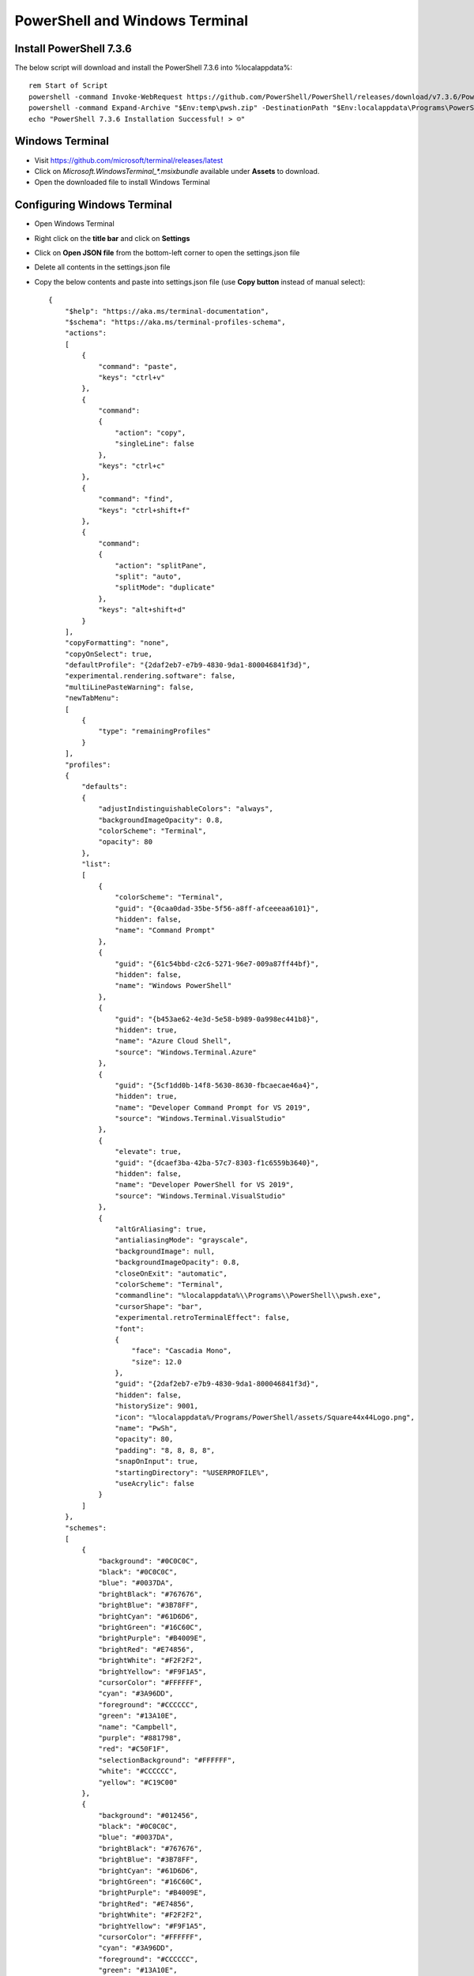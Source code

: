 PowerShell and Windows Terminal
===============================

Install PowerShell 7.3.6
------------------------

The below script will download and install the PowerShell 7.3.6 into %localappdata%::
    
    
    rem Start of Script
    powershell -command Invoke-WebRequest https://github.com/PowerShell/PowerShell/releases/download/v7.3.6/PowerShell-7.3.6-win-x64.zip -OutFile "$Env:temp\pwsh.zip"
    powershell -command Expand-Archive "$Env:temp\pwsh.zip" -DestinationPath "$Env:localappdata\Programs\PowerShell" -Force
    echo "PowerShell 7.3.6 Installation Successful! > ☺"    


Windows Terminal
----------------

- Visit https://github.com/microsoft/terminal/releases/latest
- Click on `Microsoft.WindowsTerminal_*.msixbundle` available under **Assets** to download.
- Open the downloaded file to install Windows Terminal



Configuring Windows Terminal
----------------------------

- Open Windows Terminal
- Right click on the **title bar** and click on **Settings**
- Click on **Open JSON file** from the bottom-left corner to open the settings.json file
- Delete all contents in the settings.json file
- Copy the below contents and paste into settings.json file (use **Copy button** instead of manual select)::


    {
        "$help": "https://aka.ms/terminal-documentation",
        "$schema": "https://aka.ms/terminal-profiles-schema",
        "actions": 
        [
            {
                "command": "paste",
                "keys": "ctrl+v"
            },
            {
                "command": 
                {
                    "action": "copy",
                    "singleLine": false
                },
                "keys": "ctrl+c"
            },
            {
                "command": "find",
                "keys": "ctrl+shift+f"
            },
            {
                "command": 
                {
                    "action": "splitPane",
                    "split": "auto",
                    "splitMode": "duplicate"
                },
                "keys": "alt+shift+d"
            }
        ],
        "copyFormatting": "none",
        "copyOnSelect": true,
        "defaultProfile": "{2daf2eb7-e7b9-4830-9da1-800046841f3d}",
        "experimental.rendering.software": false,
        "multiLinePasteWarning": false,
        "newTabMenu": 
        [
            {
                "type": "remainingProfiles"
            }
        ],
        "profiles": 
        {
            "defaults": 
            {
                "adjustIndistinguishableColors": "always",
                "backgroundImageOpacity": 0.8,
                "colorScheme": "Terminal",
                "opacity": 80
            },
            "list": 
            [
                {
                    "colorScheme": "Terminal",
                    "guid": "{0caa0dad-35be-5f56-a8ff-afceeeaa6101}",
                    "hidden": false,
                    "name": "Command Prompt"
                },
                {
                    "guid": "{61c54bbd-c2c6-5271-96e7-009a87ff44bf}",
                    "hidden": false,
                    "name": "Windows PowerShell"
                },
                {
                    "guid": "{b453ae62-4e3d-5e58-b989-0a998ec441b8}",
                    "hidden": true,
                    "name": "Azure Cloud Shell",
                    "source": "Windows.Terminal.Azure"
                },
                {
                    "guid": "{5cf1dd0b-14f8-5630-8630-fbcaecae46a4}",
                    "hidden": true,
                    "name": "Developer Command Prompt for VS 2019",
                    "source": "Windows.Terminal.VisualStudio"
                },
                {
                    "elevate": true,
                    "guid": "{dcaef3ba-42ba-57c7-8303-f1c6559b3640}",
                    "hidden": false,
                    "name": "Developer PowerShell for VS 2019",
                    "source": "Windows.Terminal.VisualStudio"
                },
                {
                    "altGrAliasing": true,
                    "antialiasingMode": "grayscale",
                    "backgroundImage": null,
                    "backgroundImageOpacity": 0.8,
                    "closeOnExit": "automatic",
                    "colorScheme": "Terminal",
                    "commandline": "%localappdata%\\Programs\\PowerShell\\pwsh.exe",
                    "cursorShape": "bar",
                    "experimental.retroTerminalEffect": false,
                    "font": 
                    {
                        "face": "Cascadia Mono",
                        "size": 12.0
                    },
                    "guid": "{2daf2eb7-e7b9-4830-9da1-800046841f3d}",
                    "hidden": false,
                    "historySize": 9001,
                    "icon": "%localappdata%/Programs/PowerShell/assets/Square44x44Logo.png",
                    "name": "PwSh",
                    "opacity": 80,
                    "padding": "8, 8, 8, 8",
                    "snapOnInput": true,
                    "startingDirectory": "%USERPROFILE%",
                    "useAcrylic": false
                }
            ]
        },
        "schemes": 
        [
            {
                "background": "#0C0C0C",
                "black": "#0C0C0C",
                "blue": "#0037DA",
                "brightBlack": "#767676",
                "brightBlue": "#3B78FF",
                "brightCyan": "#61D6D6",
                "brightGreen": "#16C60C",
                "brightPurple": "#B4009E",
                "brightRed": "#E74856",
                "brightWhite": "#F2F2F2",
                "brightYellow": "#F9F1A5",
                "cursorColor": "#FFFFFF",
                "cyan": "#3A96DD",
                "foreground": "#CCCCCC",
                "green": "#13A10E",
                "name": "Campbell",
                "purple": "#881798",
                "red": "#C50F1F",
                "selectionBackground": "#FFFFFF",
                "white": "#CCCCCC",
                "yellow": "#C19C00"
            },
            {
                "background": "#012456",
                "black": "#0C0C0C",
                "blue": "#0037DA",
                "brightBlack": "#767676",
                "brightBlue": "#3B78FF",
                "brightCyan": "#61D6D6",
                "brightGreen": "#16C60C",
                "brightPurple": "#B4009E",
                "brightRed": "#E74856",
                "brightWhite": "#F2F2F2",
                "brightYellow": "#F9F1A5",
                "cursorColor": "#FFFFFF",
                "cyan": "#3A96DD",
                "foreground": "#CCCCCC",
                "green": "#13A10E",
                "name": "Campbell Powershell",
                "purple": "#881798",
                "red": "#C50F1F",
                "selectionBackground": "#FFFFFF",
                "white": "#CCCCCC",
                "yellow": "#C19C00"
            },
            {
                "background": "#282C34",
                "black": "#282C34",
                "blue": "#61AFEF",
                "brightBlack": "#5A6374",
                "brightBlue": "#61AFEF",
                "brightCyan": "#56B6C2",
                "brightGreen": "#98C379",
                "brightPurple": "#C678DD",
                "brightRed": "#E06C75",
                "brightWhite": "#DCDFE4",
                "brightYellow": "#E5C07B",
                "cursorColor": "#FFFFFF",
                "cyan": "#56B6C2",
                "foreground": "#DCDFE4",
                "green": "#98C379",
                "name": "One Half Dark",
                "purple": "#C678DD",
                "red": "#E06C75",
                "selectionBackground": "#FFFFFF",
                "white": "#DCDFE4",
                "yellow": "#E5C07B"
            },
            {
                "background": "#FAFAFA",
                "black": "#383A42",
                "blue": "#0184BC",
                "brightBlack": "#4F525D",
                "brightBlue": "#61AFEF",
                "brightCyan": "#56B5C1",
                "brightGreen": "#98C379",
                "brightPurple": "#C577DD",
                "brightRed": "#DF6C75",
                "brightWhite": "#FFFFFF",
                "brightYellow": "#E4C07A",
                "cursorColor": "#4F525D",
                "cyan": "#0997B3",
                "foreground": "#383A42",
                "green": "#50A14F",
                "name": "One Half Light",
                "purple": "#A626A4",
                "red": "#E45649",
                "selectionBackground": "#FFFFFF",
                "white": "#FAFAFA",
                "yellow": "#C18301"
            },
            {
                "background": "#002B36",
                "black": "#002B36",
                "blue": "#268BD2",
                "brightBlack": "#073642",
                "brightBlue": "#839496",
                "brightCyan": "#93A1A1",
                "brightGreen": "#586E75",
                "brightPurple": "#6C71C4",
                "brightRed": "#CB4B16",
                "brightWhite": "#FDF6E3",
                "brightYellow": "#657B83",
                "cursorColor": "#FFFFFF",
                "cyan": "#2AA198",
                "foreground": "#839496",
                "green": "#859900",
                "name": "Solarized Dark",
                "purple": "#D33682",
                "red": "#DC322F",
                "selectionBackground": "#FFFFFF",
                "white": "#EEE8D5",
                "yellow": "#B58900"
            },
            {
                "background": "#FDF6E3",
                "black": "#002B36",
                "blue": "#268BD2",
                "brightBlack": "#073642",
                "brightBlue": "#839496",
                "brightCyan": "#93A1A1",
                "brightGreen": "#586E75",
                "brightPurple": "#6C71C4",
                "brightRed": "#CB4B16",
                "brightWhite": "#FDF6E3",
                "brightYellow": "#657B83",
                "cursorColor": "#002B36",
                "cyan": "#2AA198",
                "foreground": "#657B83",
                "green": "#859900",
                "name": "Solarized Light",
                "purple": "#D33682",
                "red": "#DC322F",
                "selectionBackground": "#FFFFFF",
                "white": "#EEE8D5",
                "yellow": "#B58900"
            },
            {
                "background": "#000000",
                "black": "#000000",
                "blue": "#3465A4",
                "brightBlack": "#555753",
                "brightBlue": "#729FCF",
                "brightCyan": "#34E2E2",
                "brightGreen": "#8AE234",
                "brightPurple": "#AD7FA8",
                "brightRed": "#EF2929",
                "brightWhite": "#EEEEEC",
                "brightYellow": "#FCE94F",
                "cursorColor": "#FFFFFF",
                "cyan": "#06989A",
                "foreground": "#D3D7CF",
                "green": "#4E9A06",
                "name": "Tango Dark",
                "purple": "#75507B",
                "red": "#CC0000",
                "selectionBackground": "#FFFFFF",
                "white": "#D3D7CF",
                "yellow": "#C4A000"
            },
            {
                "background": "#FFFFFF",
                "black": "#000000",
                "blue": "#3465A4",
                "brightBlack": "#555753",
                "brightBlue": "#729FCF",
                "brightCyan": "#34E2E2",
                "brightGreen": "#8AE234",
                "brightPurple": "#AD7FA8",
                "brightRed": "#EF2929",
                "brightWhite": "#EEEEEC",
                "brightYellow": "#FCE94F",
                "cursorColor": "#000000",
                "cyan": "#06989A",
                "foreground": "#555753",
                "green": "#4E9A06",
                "name": "Tango Light",
                "purple": "#75507B",
                "red": "#CC0000",
                "selectionBackground": "#FFFFFF",
                "white": "#D3D7CF",
                "yellow": "#C4A000"
            },
            {
                "background": "#000000",
                "black": "#0C0C0C",
                "blue": "#0037DA",
                "brightBlack": "#767676",
                "brightBlue": "#3B78FF",
                "brightCyan": "#61D6D6",
                "brightGreen": "#16C60C",
                "brightPurple": "#B4009E",
                "brightRed": "#E74856",
                "brightWhite": "#F2F2F2",
                "brightYellow": "#F9F1A5",
                "cursorColor": "#FFFFFF",
                "cyan": "#3A96DD",
                "foreground": "#16C60C",
                "green": "#13A10E",
                "name": "Terminal",
                "purple": "#881798",
                "red": "#C50F1F",
                "selectionBackground": "#FFFFFF",
                "white": "#CCCCCC",
                "yellow": "#C19C00"
            },
            {
                "background": "#000000",
                "black": "#000000",
                "blue": "#000080",
                "brightBlack": "#808080",
                "brightBlue": "#0000FF",
                "brightCyan": "#00FFFF",
                "brightGreen": "#00FF00",
                "brightPurple": "#FF00FF",
                "brightRed": "#FF0000",
                "brightWhite": "#FFFFFF",
                "brightYellow": "#FFFF00",
                "cursorColor": "#FFFFFF",
                "cyan": "#008080",
                "foreground": "#C0C0C0",
                "green": "#008000",
                "name": "Vintage",
                "purple": "#800080",
                "red": "#800000",
                "selectionBackground": "#FFFFFF",
                "white": "#C0C0C0",
                "yellow": "#808000"
            }
        ],
        "showTabsInTitlebar": true,
        "tabSwitcherMode": "inOrder",
        "tabWidthMode": "titleLength",
        "theme": "dark",
        "themes": 
        [
            {
                "name": "legacyDark",
                "tab": 
                {
                    "background": null,
                    "showCloseButton": "always",
                    "unfocusedBackground": null
                },
                "window": 
                {
                    "applicationTheme": "dark",
                    "useMica": false
                }
            },
            {
                "name": "legacyLight",
                "tab": 
                {
                    "background": null,
                    "showCloseButton": "always",
                    "unfocusedBackground": null
                },
                "window": 
                {
                    "applicationTheme": "light",
                    "useMica": false
                }
            },
            {
                "name": "legacySystem",
                "tab": 
                {
                    "background": null,
                    "showCloseButton": "always",
                    "unfocusedBackground": null
                },
                "window": 
                {
                    "applicationTheme": "system",
                    "useMica": false
                }
            }
        ]
    }
